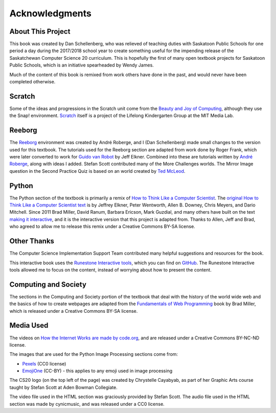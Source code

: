 Acknowledgments
============================================

About This Project
------------------

This book was created by Dan Schellenberg, who was relieved of teaching duties with Saskatoon Public Schools for one period a day during the 2017/2018 school year to create something useful for the impending release of the Saskatchewan Computer Science 20 curriculum. This is hopefully the first of many open textbook projects for Saskatoon Public Schools, which is an initiative spearheaded by Wendy James.

Much of the content of this book is remixed from work others have done in the past, and would never have been completed otherwise.

Scratch
-------

Some of the ideas and progressions in the Scratch unit come from the `Beauty and Joy of Computing <http://bjc.edc.org/>`_, although they use the Snap! environment.  `Scratch <https://scratch.mit.edu/info/credits>`_ itself is a project of the Lifelong Kindergarten Group at the MIT Media Lab.

Reeborg
-------

The `Reeborg <http://reeborg.ca/>`_  environment was created by André Roberge, and I (Dan Schellenberg) made small changes to the version used for this textbook. The tutorials used for the Reeborg section are adapted from work done by Roger Frank, which were later converted to work for `Guido van Robot <http://gvr.sourceforge.net/lessons/rfrank/>`_ by Jeff Elkner. Combined into these are tutorials written by `André Roberge <http://reeborg.ca/docs/en/>`_, along with ideas I added. Stefan Scott contributed many of the More Challenges worlds. The Mirror Image question in the Second Practice Quiz is based on an world created by `Ted McLeod <https://codehs.com/library/problem_bank/259255>`_.

Python
------

The Python section of the textbook is primarily a remix of `How to Think Like a Computer Scientist <https://runestone.academy/runestone/static/thinkcspy/index.html>`_. The `original How to Think Like a Computer Scientist text <http://openbookproject.net/thinkcs/python/english2e/>`_ is by Jeffrey Elkner, Peter Wentworth, Allen B. Downey, Chris Meyers, and Dario Mitchell. Since 2011 Brad Miller, David Ranum, Barbara Ericson, Mark Guzdial, and many others have built on the text `making it interactive <https://runestone.academy/runestone/static/thinkcspy/index.html>`_, and it is the interactive version that this project is adapted from. Thanks to Allen, Jeff and Brad, who agreed to allow me to release this remix under a Creative Commons BY-SA license.


Other Thanks
------------
The Computer Science Implementation Support Team contributed many helpful suggestions and resources for the book.

This interactive book uses the `Runestone Interactive tools <http://runestoneinteractive.org>`_, which you can find on `GitHub <https://github.com/RunestoneInteractive>`_. The Runestone Interactive tools allowed me to focus on the content, instead of worrying about how to present the content.


Computing and Society
-----------------------

The sections in the Computing and Society portion of the textbook that deal with the history of the world wide web and the basics of how to create webpages are adapted from the `Fundamentals of Web Programming <https://runestone.academy/runestone/static/webfundamentals/index.html>`_ book by Brad Miller, which is released under a Creative Commons BY-SA license.


Media Used
------------

The videos on `How the Internet Works are made by code.org <https://www.youtube.com/playlist?list=PLzdnOPI1iJNfMRZm5DDxco3UdsFegvuB7>`_, and are released under a Creative Commons BY-NC-ND license.


The images that are used for the Python Image Processing sections come from:

- `Pexels <https://www.pexels.com>`_ (CC0 license)
- `EmojiOne <https://github.com/emojione/emojione/tree/2.2.7>`_ (CC-BY) - this applies to any emoji used in image processing

The CS20 logo (on the top left of the page) was created by Chrystelle Cayabyab, as part of her Graphic Arts course taught by Stefan Scott at Aden Bowman Collegiate.

The video file used in the HTML section was graciously provided by Stefan Scott. The audio file used in the HTML section was made by cynicmusic, and was released under a CC0 license.
